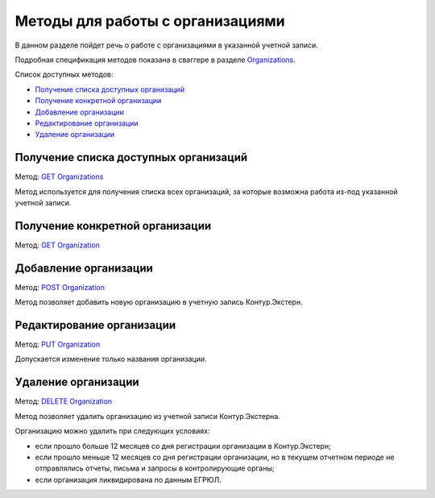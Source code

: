 .. _`Organizations`: https://developer.kontur.ru/doc/extern/method?type=get&path=%2Fv1%2F%7BaccountId%7D%2Forganizations
.. _`GET Organizations`: https://developer.kontur.ru/doc/extern/method?type=get&path=%2Fv1%2F%7BaccountId%7D%2Forganizations
.. _`POST Organization`: https://developer.kontur.ru/doc/extern/method?type=post&path=%2Fv1%2F%7BaccountId%7D%2Forganizations
.. _`PUT Organization`: https://developer.kontur.ru/doc/extern/method?type=put&path=%2Fv1%2F%7BaccountId%7D%2Forganizations%2F%7BorgId%7D
.. _`GET Organization`: https://developer.kontur.ru/doc/extern/method?type=get&path=%2Fv1%2F%7BaccountId%7D%2Forganizations%2F%7BorgId%7D
.. _`DELETE Organization`: https://developer.kontur.ru/doc/extern/method?type=delete&path=%2Fv1%2F%7BaccountId%7D%2Forganizations%2F%7BorgId%7D

Методы для работы с организациями
=================================

В данном разделе пойдет речь о работе с организациями в указанной учетной записи. 

Подробная спецификация методов показана в сваггере в разделе Organizations_.

Список доступных методов:

* `Получение списка доступных организаций`_
* `Получение конкретной организации`_
* `Добавление организации`_
* `Редактирование организации`_
* `Удаление организации`_

Получение списка доступных организаций
--------------------------------------

Метод: `GET Organizations`_

Метод используется для получения списка всех организаций, за которые возможна работа из-под указанной учетной записи. 

.. _rst-markup-organization:

Получение конкретной организации
--------------------------------

Метод: `GET Organization`_ 

Добавление организации
----------------------

Метод: `POST Organization`_

Метод позволяет добавить новую организацию в учетную запись Контур.Экстерн.

Редактирование организации
--------------------------

Метод: `PUT Organization`_

Допускается изменение только названия организации.

Удаление организации
--------------------

Метод: `DELETE Organization`_

Метод позволяет удалить организацию из учетной записи Контур.Экстерна.

Организацию можно удалить при следующих условиях:

* если прошло больше 12 месяцев со дня регистрации организации в Контур.Экстерн;
* если прошло меньше 12 месяцев со дня регистрации организации, но в текущем отчетном периоде не отправлялись отчеты, письма и запросы в контролирующие органы;
* если организация ликвидирована по данным ЕГРЮЛ.
